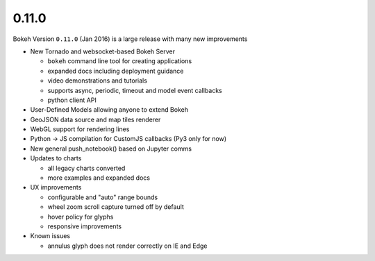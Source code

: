 .. _release-0-11-0:

0.11.0
======

Bokeh Version ``0.11.0`` (Jan 2016) is a large release with many new improvements

* New Tornado and websocket-based Bokeh Server

  - ``bokeh`` command line tool for creating applications
  - expanded docs including deployment guidance
  - video demonstrations and tutorials
  - supports async, periodic, timeout and model event callbacks
  - python client API

* User-Defined Models allowing anyone to extend Bokeh
* GeoJSON data source and map tiles renderer
* WebGL support for rendering lines
* Python -> JS compilation for CustomJS callbacks (Py3 only for now)
* New general push_notebook() based on Jupyter comms
* Updates to charts

  - all legacy charts converted
  - more examples and expanded docs

* UX improvements

  - configurable and "auto" range bounds
  - wheel zoom scroll capture turned off by default
  - hover policy for glyphs
  - responsive improvements

* Known issues

  - annulus glyph does not render correctly on IE and Edge
